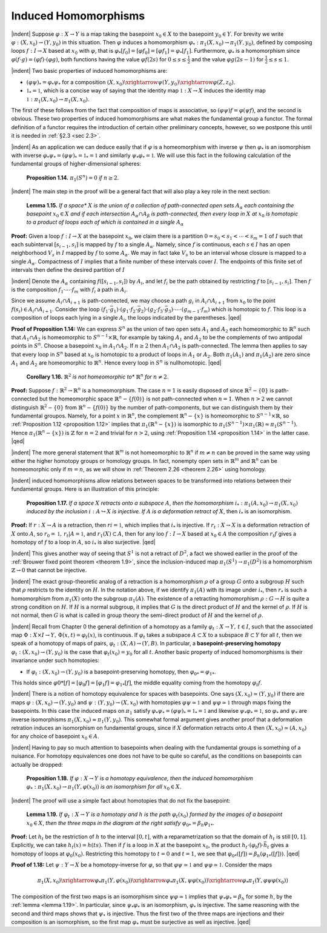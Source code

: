 Induced Homomorphisms
=====================

|indent| Suppose :math:`\varphi:X \rightarrow Y` is a map taking the basepoint :math:`x_0 \in X` to the basepoint :math:`y_0 \in Y`.
For brevity we write :math:`\varphi:(X,x_0)\rightarrow (Y,y_0)` in this situation. Then :math:`\varphi` induces a homomorphism
:math:`\varphi_*: \pi_1(X,x_0) \rightarrow \pi_1(Y, y_0)`, defined by composing loops :math:`f:I \rightarrow X` based at 
:math:`x_0` with :math:`\varphi`, that is :math:`\varphi_*[f_0]=[\varphi f_0]=[\varphi f_1]=\varphi_* [f_1]`. Furthermore, :math:`\varphi_*` is a homomorphism
since :math:`\varphi (f\cdot g)=(\varphi f) \cdot (\varphi g)`, both functions having the value :math:`\varphi f(2s)` for :math:`0 \leq s \leq \frac{1}{2}`
and the value :math:`\varphi g(2s-1)` for :math:`\frac{1}{2} \leq s \leq 1`.

|indent| Two basic properties of induced homomorphisms are:

-   :math:`(\varphi \psi)_* = \varphi_* \psi_*` for a composition :math:`(X,x_0)\xrightarrow{\psi}(Y,y_0)\xrightarrow{\varphi}(Z,z_0)`.
-   :math:`\mathbb{1}_* = \mathbb{1}`, which is a concise way of saying that the identity map :math:`\mathbb{1}:X\rightarrow X` induces
    the identity map :math:`\mathbb{1}:\pi_1(X,x_0) \rightarrow \pi_1(X,x_0)`.

The first of these follows from the fact that composition of maps is associative, so 
:math:`(\varphi \psi)f = \varphi(\psi f)`, and the second is obvious. These two properties of induced 
homomorphisms are what makes the fundamental group a functor. The formal definition 
of a functor requires the introduction of certain other preliminary concepts, however,
so we postpone this until it is needed in :ref:`§2.3 <sec 2.3>`.

|indent| As an application we can deduce easily that if :math:`\varphi` is a homeomorphism with inverse
:math:`\psi` then :math:`\varphi_*` is an isomorphism with inverse :math:`\varphi_* \psi_* = (\varphi \psi)_* = \mathbb{1}_* = \mathbb{1}`
and similarly :math:`\psi _* \varphi_* = \mathbb{1}`. We will use this fact in the following calculation of the 
fundamental groups of higher-dimensional spheres:

.. _proposition 1.14:

    **Proposition 1.14.** :math:`\pi_1(S^n)=0` *if* :math:`n \geq 2`.

|indent| The main step in the proof will be a general fact that will also play a key role in the next section:

.. _lemma 1.15:

.. container::

        **Lemma 1.15.** *If a space** :math:`X` *is the union of a collection of path-connected open sets* 
        :math:`A_\alpha` *each containing the basepoint* :math:`x_0 \in X` *and if each intersection* :math:`A_\alpha \cap A_\beta` *is 
        path-connected, then every loop in* :math:`X` *at* :math:`x_0` *is homotopic to a product of loops each of
        which is contained in a single* :math:`A_\alpha`

    **Proof:** Given a loop :math:`f:I \rightarrow X` at the basepoint :math:`x_0`, we claim there is a partition 
    :math:`0=s_0<s_1< \cdots < s_m = 1` of :math:`I` such that each subinterval :math:`[s_{i-1},s_i]` is mapped by :math:`f` to
    a single :math:`A_\alpha`. Namely, since  :math:`f` is continuous, each :math:`s \in I` has an open neighborhood
    :math:`V_s` in :math:`I` mapped by :math:`f` to some :math:`A_\alpha`. We may in fact take :math:`V_s` to be an interval whose
    closure is mapped to a single :math:`A_\alpha`. Compactness of :math:`I` implies that a finite number of 
    these intervals cover :math:`I`. The endpoints of this finite set of intervals then define the
    desired partition of :math:`I`

    |indent| Denote the :math:`A_\alpha` containing :math:`f([s_{i-1},s_i])` by :math:`A_i`, and let :math:`f_i` be the path obtained by
    restricting :math:`f` to :math:`[s_{i-1},s_i]`. Then :math:`f` is the composition :math:`f_1 \cdot \cdots \cdot f_m` with :math:`f_i` a path in
    :math:`A_i`. 
    
    .. image:: fig/lem-1-15.png
        :align: right
        :width: 40%
    
    Since we assume :math:`A_i \cap A_{i+1}` is path-connected,
    we may choose a path :math:`g_i` in :math:`A_i \cap A_{i+1}` from :math:`x_0` to
    the point :math:`f(s_i) \in A_i \cap A_{i+1}`. Consider the loop
    :math:`(f_1 \cdot \bar{g}_1) \cdot (g_1 \cdot f_2 \cdot \bar{g}_2) \cdot (g_2 \cdot f_3 \cdot \bar{g}_3) \cdot \cdots \cdot (g_{m-1} \cdot f_m)`
    which is homotopic to :math:`f`. This loop is a composition
    of loops each lying in a single :math:`A_i`, the loops indicated
    by the parentheses. |qed|

**Proof of Proposition 1.14:** We can express :math:`S^n` as the union of two open sets :math:`A_1`
and :math:`A_2` each homeomorphic to :math:`\mathbb{R}^n` such that :math:`A_1 \cap A_2` is homeomorphic to :math:`S^{n-1} \times \mathbb{R}`,
for example by taking :math:`A_1` and :math:`A_2` to be the complements of two antipodal points in
:math:`S^n`. Choose a basepoint :math:`x_0` in :math:`A_1 \cap A_2`. If :math:`n \geq 2` then :math:`A_1 \cap A_2` is path-connected.
The lemma then applies to say that every loop in :math:`S^n` based at :math:`x_0` is homotopic to a 
product of loops in :math:`A_1` or :math:`A_2`. Both :math:`\pi_1(A_1)` and :math:`\pi_1(A_2)` are zero since :math:`A_1` and :math:`A_2` are
homeomorphic to :math:`\mathbb{R}^n`. Hence every loop in :math:`S^n` is nullhomotopic. |qed|

.. _corollary 1.16:

.. container:: 

        **Corollary 1.16.** :math:`\mathbb{R}^2` *is not homeomorphic to** :math:`\mathbb{R}^n` *for* :math:`n \neq 2`.
    
    **Proof:** Suppose :math:`f:\mathbb{R}^2 \rightarrow \mathbb{R}^n` is a homeomorphism. The case :math:`n=1` is easily 
    disposed of since :math:`\mathbb{R}^2-\{0\}` is path-connected but the homeomorphic space :math:`\mathbb{R}^n-\{f(0)\}`
    is not path-connected when :math:`n=1`. When :math:`n>2` we cannot distinguish :math:`\mathbb{R}^2-\{0\}`
    from :math:`\mathbb{R}^n-\{f(0)\}` by the number of path-components, but we can distinguish them
    by their fundamental groupos. Namely, for a point :math:`x` in :math:`\mathbb{R}^n`, the complement :math:`\mathbb{R}^n-\{x\}`
    is homeomorphic to :math:`S^{n-1} \times \mathbb{R}`, so :ref:`Proposition 1.12 <proposition 1.12>` implies that :math:`\pi_1(\mathbb{R}^n-\{x\})` is
    isomorphic to :math:`\pi_1(S^{n-1}) \times \pi_1(\mathbb{R}) \approx \pi_1(S^{n-1})`. Hence :math:`\pi_1(\mathbb{R}^n -\{x\})` is :math:`\mathbb{Z}` for :math:`n=2` and
    trivial for :math:`n>2`, using :ref:`Proposition 1.14 <proposition 1.14>` in the latter case. |qed|

|indent| The more general statement that :math:`\mathbb{R}^m` is not homeomorphic to :math:`\mathbb{R}^n` if :math:`m \neq n` can
be proved in the same way using either the higher homotopy groups or homology 
groups. In fact, nonempty open sets in :math:`\mathbb{R}^m` and :math:`\mathbb{R}^n` can be homeomorphic only if
:math:`m=n`, as we will show in :ref:`Theorem 2.26 <theorem 2.26>` using homology.

|indent| induced homomorphisms allow relations between spaces to be transformed into
relations between their fundamental groups. Here is an illustration of this principle:

.. _proposition 1.17:

.. container::

        **Proposition 1.17.** *If a space* :math:`X` *retracts onto a subspace* :math:`A`, *then the homomorphism*
        :math:`i_*:\pi_1 (A,x_0) \rightarrow \pi_1(X,x_0)` *induced by the inclusion* :math:`i:A \hookrightarrow X` *is injective. If* :math:`A` *is a
        deformation retract of* :math:`X`, then :math:`i_*` is an isomorphism.
    
    **Proof:** If :math:`r:X\rightarrow A` is a retraction, then :math:`ri=\mathbb{1}`, which implies that :math:`i_*`
    is injective. If :math:`r_t:X \rightarrow X` is a deformation retraction of :math:`X` onto :math:`A`, so :math:`r_0=\mathbb{1},\, r_t|A =\mathbb{1}`,
    and :math:`r_1(X) \subset A`, then for any loo :math:`f:I\rightarrow X` based at :math:`x_0 \in A` the composition :math:`r_t f` gives
    a homotopy of :math:`f` to a loop in :math:`A`, so :math:`i_*` is also surjective. |qed|

|indent| This gives another way of seeing that :math:`S^1` is not a retract of :math:`D^2`, a fact we showed
earlier in the proof of the :ref:`Brouwer fixed point theorem <theorem 1.9>`, since the inclusion-induced
map :math:`\pi_1(S^1)\rightarrow \pi_1(D^2)` is a homomorphism :math:`\mathbb{Z}\rightarrow 0` that cannot be injective.

|indent| The exact group-theoretic analog of a retraction is a homomorphism :math:`\rho` of a group
:math:`G` onto a subgroup :math:`H` such that :math:`\rho` restricts to the identity on :math:`H`. In the notation
above, if we identify :math:`\pi_1(A)` with its image under :math:`i_*`, then :math:`r_*` is such a homomorphism
from :math:`\pi_1(X)` onto the subgroup :math:`\pi_1(A)`. The existence of a retracting homomorphism
:math:`\rho : G \rightarrow H` is quite a strong condition on :math:`H`. If :math:`H` is a normal subgroup, it implies that
:math:`G` is the direct product of :math:`H` and the kernel of :math:`\rho`. If :math:`H` is not normal, then :math:`G` is what
is called in group theory the semi-direct product of :math:`H` and the kernel of :math:`\rho`.

|indent| Recall from Chapter 0 the general definition of a homotopy as a family :math:`\varphi_t : X \rightarrow Y,\, t\in I`,
such that the associated map :math:`\Phi : X \times I \rightarrow Y ,\, \Phi(x,t) = \varphi_t(x)`, is continuous. If :math:`\varphi_t`
takes a subspace :math:`A \subset X` to a subspace :math:`B \subset Y` for all :math:`t`, then we speak of a homotopy of
maps of pairs, :math:`\varphi_t : (X,A) \rightarrow (Y,B)`. In particular, a **basepoint-preserving homotopy**
:math:`\varphi_t:(X,x_0) \rightarrow (Y, y_0)` is the case that :math:`\varphi_t(x_0)=y_0` for all :math:`t`. Another basic property
of induced homomorphisms is their invariance under such homotopies:

- If :math:`\varphi_t:(X,x_0)\rightarrow (Y,y_0)` is a basepoint-preserving homotopy, then :math:`\varphi_{0*} = \varphi_{1*}`.

This holds since :math:`\varphi{0*}[f]=[\varphi_0 f]=[\varphi_1f]=\varphi_{1*}[f]`, the middle equality coming 
from the homotopy :math:`\varphi_t f`.

|indent| There is a notion of homotopy equivalence for spaces with basepoints. One says
:math:`(X, x_0) \simeq (Y,y_0)` if there are maps :math:`\varphi : (X,x_0) \rightarrow (Y, y_0)` and :math:`\psi : (Y,y_0)\rightarrow (X, x_0)`
with homotopies :math:`\varphi \psi \simeq \mathbb{1}` and :math:`\psi \varphi \simeq \mathbb{1}` through maps fixing the basepoints. In
this case the induced maps on :math:`\pi_1` satisfy :math:`\varphi_* \psi_* = (\varphi \psi)_* = \mathbb{1}_*=\mathbb{1}` and likewise
:math:`\psi_* \varphi_* = \mathbb{1}`, so :math:`\varphi_*` and :math:`\psi_*` are inverse isomorphisms :math:`\pi_1(X,x_0)\approx \pi_1(Y,y_0)`. This
somewhat formal argument gives another proof that a deformation retration induces 
an isomorphism on fundamental groups, since if :math:`X` deformation retracts onto :math:`A` then
:math:`(X,x_0) \simeq (A,x_0)` for any choice of basepoint :math:`x_0 \in A`.

|indent| Having to pay so much attention to basepoints when dealing with the fundamental
groups is something of a nuisance. For homotopy equivalences one does not have to
be quite so careful, as the conditions on basepoints can actually be dropped:

.. _proposition 1.18:

    **Proposition 1.18.** *If* :math:`\varphi : X \rightarrow Y` *is a homotopy equivalence, then the induced homomorphism*
    :math:`\varphi_*:\pi_1(X,x_0) \rightarrow \pi_1(Y, \varphi(x_0))` *is an isomorphism for all* :math:`x_0 \in X`.

|indent| The proof will use a simple fact about homotopies that do not fix the basepoint:

.. _lemma 1.19:

.. container::



    ..

        .. image:: fig/lem-1-19.png
            :align: right
            :width: 40%

        **Lemma 1.19.** *If* :math:`\varphi_t:X \rightarrow Y` *is a homotopy and* :math:`h` *is the path* :math:`\varphi_t(x_0)` *formed by the images of
        a basepoint* :math:`x_0 \in X`, *then the three maps in the diagram at the right satisfy* :math:`\varphi_{0*}=\beta_h \varphi_{1*}`.

    ..

    .. image:: fig/lem-pf-1-19.png
        :align: right
        :width: 30%

    **Proof:** Let :math:`h_t` be the restriction of :math:`h` to the interval :math:`[0,t]`,
    with a reparametrization so that the domain of :math:`h_t` is still
    :math:`[0,1]`. Explicitly, we can take :math:`h_t(x)=h(ts)`. Then if :math:`f` is 
    a loop in :math:`X` at the basepoint :math:`x_0`, the product :math:`h_t \cdot (\varphi_t f) \cdot \bar{h}_t`
    gives a homotopy of loops at :math:`\varphi_0(x_0)`. Restricting this
    homotopy to :math:`t=0` and :math:`t=1`, we see that :math:`\varphi_{0*}([f])=\beta_h(\varphi_{1*}([f]))`. |qed|

**Proof of 1.18:** Let :math:`\psi : Y \rightarrow X` be a homotopy-inverse for :math:`\varphi`, so that :math:`\varphi \psi \simeq \mathbb{1}` and
:math:`\psi \varphi \simeq \mathbb{1}`. Consider the maps

.. math::

    \pi_1(X,x_0) \xrightarrow{\varphi_*} \pi_1(Y,\varphi (x_0)) \xrightarrow{\varphi_*} \pi_1(X,\psi \varphi (x_0)) \xrightarrow{\varphi_*} \pi_1(Y,\varphi \psi \varphi (x_0))

The composition of the first two maps is an isomorphism since :math:`\psi \varphi \simeq \mathbb{1}` implies that 
:math:`\psi_* \varphi_* = \beta_h` for some :math:`h`, by the :ref:`lemma <lemma 1.19>`. In particular, since :math:`\psi_* \varphi_*` is an isomorphism,
:math:`\varphi_*` is injective. The same reasoning with the second and third maps shows that :math:`\psi_*` 
is injective. Thus the first two of the three maps are injections and their composition
is an isomorphism, so the first map :math:`\varphi_*` must be surjective as well as injective. |qed|













.. |indent| raw:: html

    <span style="margin-left: 2em">

.. |qed| raw:: html
    
    <span style="float:right">&#9723</span>